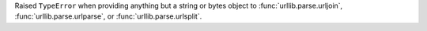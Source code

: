 Raised ``TypeError`` when providing anything but a string or bytes
object to :func:`urllib.parse.urljoin`, :func:`urllib.parse.urlparse`,
or :func:`urllib.parse.urlsplit`.

